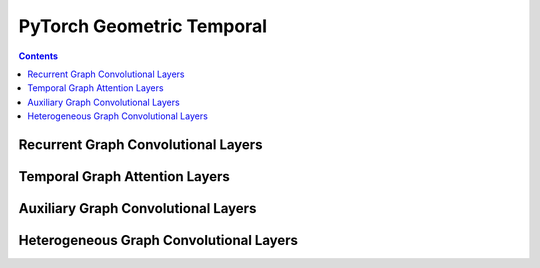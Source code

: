 PyTorch Geometric Temporal
==================

.. contents:: Contents
    :local:

Recurrent Graph Convolutional Layers
--------------

.. autoapimodule:: torch_geometric_temporal.nn.recurrent.gconv_gru
    :members:
    :undoc-members:

.. autoapimodule:: torch_geometric_temporal.nn.recurrent.gconv_lstm
    :members:
    :undoc-members:

.. autoapimodule:: torch_geometric_temporal.nn.recurrent.gc_lstm
    :members:
    :undoc-members:

.. autoapimodule:: torch_geometric_temporal.nn.recurrent.lrgcn
    :members:
    :undoc-members:

.. autoapimodule:: torch_geometric_temporal.nn.recurrent.dygrae
    :members:
    :undoc-members:

.. autoapimodule:: torch_geometric_temporal.nn.recurrent.evolvegcnh
    :members:
    :undoc-members:

.. autoapimodule:: torch_geometric_temporal.nn.recurrent.evolvegcno
    :members:
    :undoc-members:
    
.. autoapimodule:: torch_geometric_temporal.nn.recurrent.temporalgcn
    :members:
    :undoc-members:
    
.. autoapimodule:: torch_geometric_temporal.nn.recurrent.attentiontemporalgcn
    :members:
    :undoc-members:
    
.. autoapimodule:: torch_geometric_temporal.nn.recurrent.mpnn_lstm
    :members:
    :undoc-members:

.. autoapimodule:: torch_geometric_temporal.nn.recurrent.dcrnn
    :members:
    :undoc-members:
    :exclude-members: DConv,BatchedDConv

.. autoapimodule:: torch_geometric_temporal.nn.recurrent.agcrn
    :members:
    :undoc-members:
    :exclude-members: AVWGCN

Temporal Graph Attention Layers
--------------

.. autoapimodule:: torch_geometric_temporal.nn.attention.stgcn
    :members:
    :undoc-members:
    :exclude-members: TemporalConv

.. autoapimodule:: torch_geometric_temporal.nn.attention.astgcn
    :members:
    :undoc-members:
    :exclude-members:  SpatialAttention, ASTGCNBlock, TemporalAttention, ChebConvAttention
    
.. autoapimodule:: torch_geometric_temporal.nn.attention.mstgcn
    :members:
    :undoc-members:
    :exclude-members: MSTGCNBlock

.. autoapimodule:: torch_geometric_temporal.nn.attention.gman
    :members:
    :undoc-members:
    :exclude-members: Conv2D, FullyConnected, SpatioTemporalEmbedding, SpatialAttention, TemporalAttention, GatedFusion, SpatioTemporalAttentionBlock, TransformAttention
    
.. autoapimodule:: torch_geometric_temporal.nn.attention.mtgnn
    :members:
    :undoc-members:
    :exclude-members: Linear, MixProp, DilatedInception, LayerNormalization, MTGNNLayer

.. autoapimodule:: torch_geometric_temporal.nn.attention.tsagcn
    :members:
    :undoc-members:
    :exclude-members: UnitGCN, UnitTCN, bn_init, conv_init, conv_branch_init, GraphAAGCN
    
    
.. autoapimodule:: torch_geometric_temporal.nn.attention.dnntsp
    :members:
    :undoc-members:
    :exclude-members: WeightedGCNBlock, AggregateTemporalNodeFeatures, GlobalGatedUpdater, MaskedSelfAttention


Auxiliary Graph Convolutional Layers
--------------

.. autoapimodule:: torch_geometric_temporal.nn.attention.stgcn
    :members:
    :undoc-members:
    :exclude-members: STConv

.. autoapimodule:: torch_geometric_temporal.nn.recurrent.dcrnn
    :members:
    :undoc-members:
    :exclude-members: DCRNN, BatchedDCRNN

.. autoapimodule:: torch_geometric_temporal.nn.attention.astgcn
    :members:
    :undoc-members:
    :exclude-members:  SpatialAttention, ASTGCNBlock, TemporalAttention, ASTGCN
    
.. autoapimodule:: torch_geometric_temporal.nn.recurrent.agcrn
    :members:
    :undoc-members:
    :exclude-members: AGCRN

.. autoapimodule:: torch_geometric_temporal.nn.attention.tsagcn
    :members:
    :undoc-members:
    :exclude-members: bn_init, conv_init, conv_branch_init, GraphAAGCN, AAGCN


Heterogeneous Graph Convolutional Layers
--------------

.. autoapimodule:: torch_geometric_temporal.nn.hetero.heterogclstm
    :members:
    :undoc-members:

